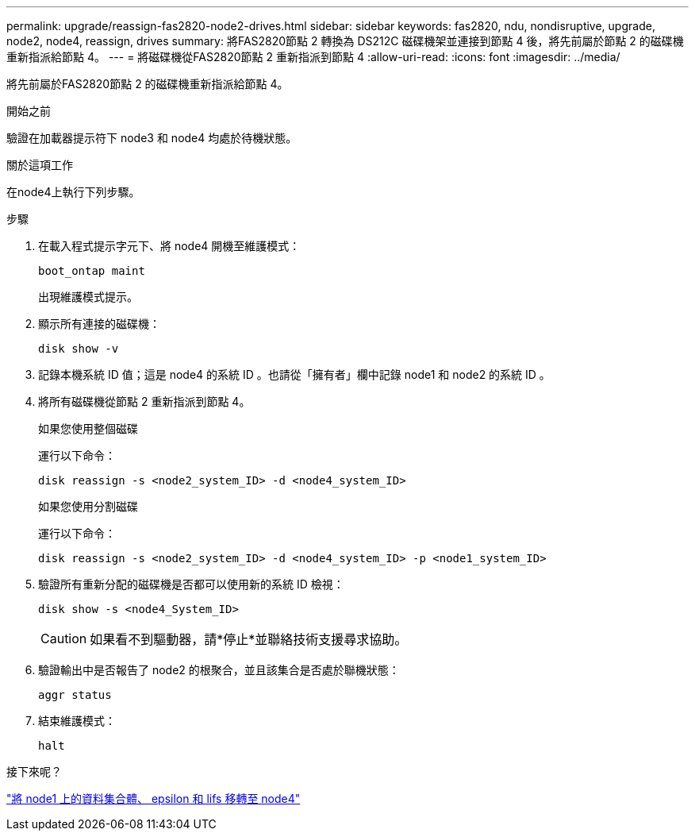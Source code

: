 ---
permalink: upgrade/reassign-fas2820-node2-drives.html 
sidebar: sidebar 
keywords: fas2820, ndu, nondisruptive, upgrade, node2, node4, reassign, drives 
summary: 將FAS2820節點 2 轉換為 DS212C 磁碟機架並連接到節點 4 後，將先前屬於節點 2 的磁碟機重新指派給節點 4。 
---
= 將磁碟機從FAS2820節點 2 重新指派到節點 4
:allow-uri-read: 
:icons: font
:imagesdir: ../media/


[role="lead"]
將先前屬於FAS2820節點 2 的磁碟機重新指派給節點 4。

.開始之前
驗證在加載器提示符下 node3 和 node4 均處於待機狀態。

.關於這項工作
在node4上執行下列步驟。

.步驟
. 在載入程式提示字元下、將 node4 開機至維護模式：
+
[source, cli]
----
boot_ontap maint
----
+
出現維護模式提示。

. 顯示所有連接的磁碟機：
+
[source, cli]
----
disk show -v
----
. 記錄本機系統 ID 值；這是 node4 的系統 ID 。也請從「擁有者」欄中記錄 node1 和 node2 的系統 ID 。
. 將所有磁碟機從節點 2 重新指派到節點 4。
+
[role="tabbed-block"]
====
.如果您使用整個磁碟
--
運行以下命令：

[source, cli]
----
disk reassign -s <node2_system_ID> -d <node4_system_ID>
----
--
.如果您使用分割磁碟
--
運行以下命令：

[source, cli]
----
disk reassign -s <node2_system_ID> -d <node4_system_ID> -p <node1_system_ID>
----
--
====
. 驗證所有重新分配的磁碟機是否都可以使用新的系統 ID 檢視：
+
[source, cli]
----
disk show -s <node4_System_ID>
----
+

CAUTION: 如果看不到驅動器，請*停止*並聯絡技術支援尋求協助。

. 驗證輸出中是否報告了 node2 的根聚合，並且該集合是否處於聯機狀態：
+
[source, cli]
----
aggr status
----
. 結束維護模式：
+
[source, cli]
----
halt
----


.接下來呢？
link:migrate-fas2820-aggregates-epsilon-lifs.html["將 node1 上的資料集合體、 epsilon 和 lifs 移轉至 node4"]
